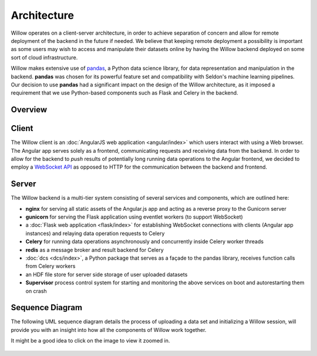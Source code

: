 Architecture
============

Willow operates on a client-server architecture, in order to achieve separation of concern and allow for remote deployment of the backend in the future if needed. We believe that keeping remote deployment a possibility is important as some users may wish to access and manipulate their datasets online by having the Willow backend deployed on some sort of cloud infrastructure. 

Willow makes extensive use of `pandas <http://pandas.pydata.org/>`_, a Python data science library, for data representation and manipulation in the backend. **pandas** was chosen for its powerful feature set and compatibility with Seldon's machine learning pipelines. Our decision to use **pandas** had a significant impact on the design of the Willow architecture, as it imposed a requirement that we use Python-based components such as Flask and Celery in the backend. 

Overview
--------
.. 	figure:: _static/architecture.svg
	:alt: Diagram outlining system architecture

Client
------
The Willow client is an :doc:`AngularJS web application <angular/index>` which users interact with using a Web browser. The Angular app serves solely as a frontend, communicating requests and receiving data from the backend. In order to allow for the backend to *push* results of potentially long running data operations to the Angular frontend, we decided to employ a `WebSocket API </socketAPI/index>`_ as opposed to HTTP for the communication between the backend and frontend. 

.. _architecture-server:

Server
------
The Willow backend is a multi-tier system consisting of several services and components, which are outlined here:
 
- **nginx** for serving all static assets of the Angular.js app and acting as a reverse proxy to the Gunicorn server
- **gunicorn** for serving the Flask application using eventlet workers (to support WebSocket)
- a :doc:`Flask web application <flask/index>` for establishing WebSocket connections with clients (Angular app instances) and relaying data operation requests to Celery
- **Celery** for running data operations asynchronously and concurrently inside Celery worker threads
- **redis** as a message broker and result backend for Celery
- :doc:`dcs <dcs/index>`, a Python package that serves as a façade to the pandas library, receives function calls from Celery workers
- an HDF file store for server side storage of user uploaded datasets
- **Supervisor** process control system for starting and monitoring the above services on boot and autorestarting them on crash

Sequence Diagram
----------------

The following UML sequence diagram details the process of uploading a data set and initializing a Willow session, will provide you
with an insight into how all the components of Willow work together. 

It might be a good idea to click on the image to view it zoomed in. 

.. 	figure:: _static/sequence.svg
	:width: 500px
	:alt: UML sequence diagram for dataset upload